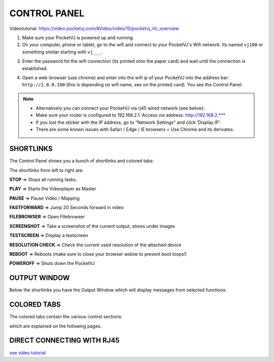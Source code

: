 CONTROL PANEL
==============

Videotutorial: https://video.pocketvj.com/AVideo/video/15/pocketvj_rtc_overview


1. Make sure your PocketVJ is powered up and running.
2. On your computer, phone or tablet, go to the wifi and connect to your PocketVJ's Wifi network. Its named ``vj100`` or something similar starting with ``vj___``.

.. image:: _images/02_Wifi_select.png

3. Enter the password fot the wifi connection (its printed onto the paper card) and wait until the connection is established.

.. image:: _images/02_Wifi_password.png

4. Open a web-browser (use chrome) and enter into the wifi ip of your PocketVJ into the address bar: ``http://2.0.0.100`` (this is depending on wifi name, see on the printed card).
   You see the Control Panel:


.. image:: _images/02_ControlPanel.png





.. note::
    - Alternatively you can connect your PocketVJ via rj45 wired network (see below).
    - Make sure your router is configured to 192.168.2.1. Access via address: http://192.168.2.*** 
    - If you lost the sticker with the IP address, go to "Network Settings" and click ‘Display IP’.
    - There are some known issues with Safari / Edge / IE browsers = Use Chrome and its derivates.




SHORTLINKS
***********


The Control Panel shows you a bunch of shortlinks and colored tabs:

.. image:: _images/02_CP_shortlinks.png


The shortlinks from left to right are:

**STOP** => Stops all running tasks.

**PLAY** => Starts the Videoplayer as Master

**PAUSE** => Pause Video / Mapping

**FASTFORWARD** => Jump 20 Seconds forward in video

**FILEBROWSER** => Open FIlebrowser

**SCREENSHOT** => Take a screenshot of the current output, stores under images

**TESTSCREEN** => Display a testscreen

**RESOLUTION CHECK** => Check the current used resolution of the attached device

**REBOOT** => Reboots
(make sure to close your browser widow to prevent boot loops!)

**POWEROFF** => Shuts down the PocketVJ

OUTPUT WINDOW
*********************

Below the shortlinks you have the Output Window which will display messages from selected functions:

.. image:: _images/02_CP_output.png



COLORED TABS
*********************

The colored tabs contain the various control sections:

.. image:: _images/02_CP_tabs.png

which are explained on the following pages.


DIRECT CONNECTING WITH RJ45
****************************

`see video tutorial <https://video.pocketvj.com/AVideo/video/20/direct-rj45-to-your-pocketvj>`_




